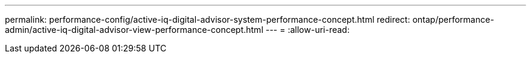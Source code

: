 ---
permalink: performance-config/active-iq-digital-advisor-system-performance-concept.html 
redirect: ontap/performance-admin/active-iq-digital-advisor-view-performance-concept.html 
---
= 
:allow-uri-read: 


